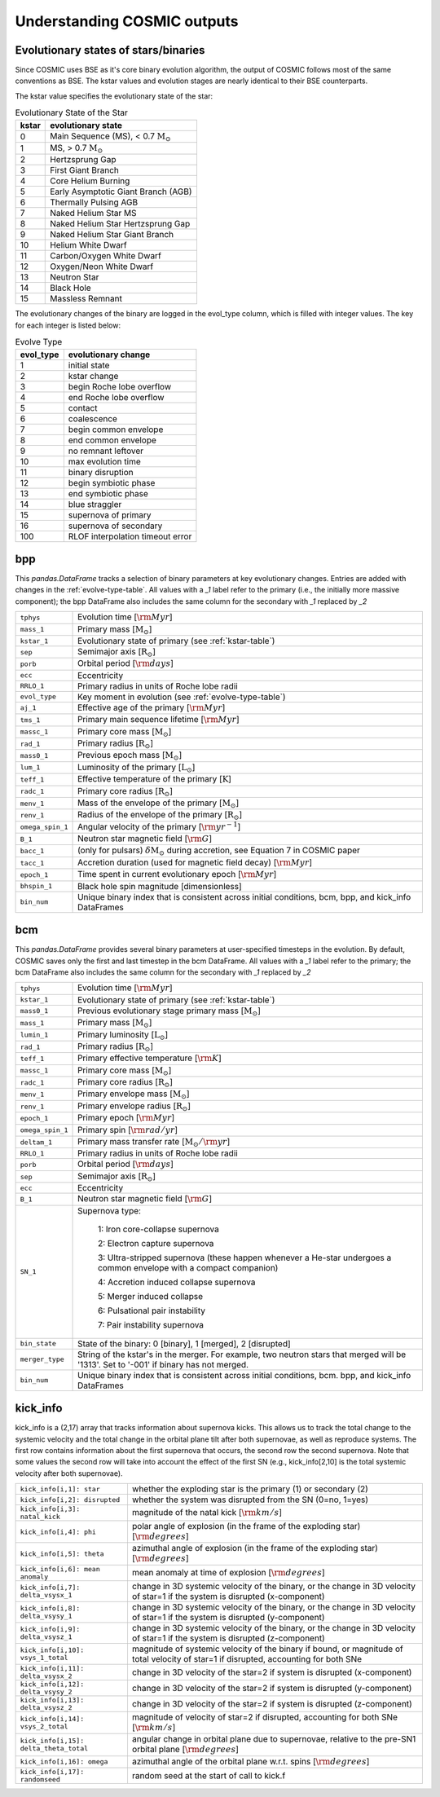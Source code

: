 .. _output_info:

############################
Understanding COSMIC outputs
############################

Evolutionary states of stars/binaries
-------------------------------------

Since COSMIC uses BSE as it's core binary evolution algorithm, the output of COSMIC follows most of the same conventions as BSE. The kstar values and evolution stages are nearly identical to their BSE counterparts.

The kstar value specifies the evolutionary state of the star:

.. _kstar-table:

.. table:: Evolutionary State of the Star

    =====   ==================
    kstar   evolutionary state
    =====   ==================
    0       Main Sequence (MS), < 0.7 :math:`{\mathrm{M}_\odot}`
    1       MS, > 0.7 :math:`{\mathrm{M}_\odot}`
    2       Hertzsprung Gap
    3       First Giant Branch
    4       Core Helium Burning
    5       Early Asymptotic Giant Branch (AGB)
    6       Thermally Pulsing AGB
    7       Naked Helium Star MS
    8       Naked Helium Star Hertzsprung Gap
    9       Naked Helium Star Giant Branch
    10      Helium White Dwarf
    11      Carbon/Oxygen White Dwarf
    12      Oxygen/Neon White Dwarf
    13      Neutron Star
    14      Black Hole
    15      Massless Remnant
    =====   ==================

The evolutionary changes of the binary are logged in the evol_type column, which is filled with integer values. The key for each integer is listed below:

.. _evolve-type-table:

.. table:: Evolve Type

    =========   =====================
    evol_type   evolutionary change
    =========   =====================
    1           initial state
    2           kstar change
    3           begin Roche lobe overflow
    4           end Roche lobe overflow
    5           contact
    6           coalescence
    7           begin common envelope
    8           end common envelope
    9           no remnant leftover
    10          max evolution time
    11          binary disruption
    12          begin symbiotic phase
    13          end symbiotic phase
    14          blue straggler
    15          supernova of primary
    16          supernova of secondary
    100         RLOF interpolation timeout error
    =========   =====================


bpp
---

This `pandas.DataFrame` tracks a selection of binary parameters at key evolutionary changes.
Entries are added with changes in the :ref:`evolve-type-table`.
All values with a `_1` label refer to the primary (i.e., the initially more massive component); the bpp DataFrame also includes the same column for the secondary with `_1` replaced by `_2`

================  =====================================================
``tphys``         Evolution time [:math:`{\rm{Myr}}`]
``mass_1``        Primary mass [:math:`{\mathrm{M}_\odot}`]
``kstar_1``       Evolutionary state of primary (see :ref:`kstar-table`)
``sep``           Semimajor axis [:math:`{\mathrm{R}_\odot}`]
``porb``          Orbital period [:math:`{\rm{days}}`]
``ecc``           Eccentricity
``RRLO_1``        Primary radius in units of Roche lobe radii
``evol_type``     Key moment in evolution (see :ref:`evolve-type-table`)
``aj_1``          Effective age of the primary [:math:`{\rm{Myr}}`]
``tms_1``         Primary main sequence lifetime [:math:`{\rm{Myr}}`]
``massc_1``       Primary core mass [:math:`{\mathrm{M}_\odot}`]
``rad_1``         Primary radius [:math:`{\mathrm{R}_\odot}`]
``mass0_1``       Previous epoch mass [:math:`{\mathrm{M}_\odot}`]
``lum_1``         Luminosity of the primary [:math:`{\mathrm{L}_\odot}`]
``teff_1``        Effective temperature of the primary [:math:`{\mathrm{K}}`]
``radc_1``        Primary core radius  [:math:`{\mathrm{R}_\odot}`]
``menv_1``        Mass of the envelope of the primary [:math:`{\mathrm{M}_\odot}`]
``renv_1``        Radius of the envelope of the primary [:math:`{\mathrm{R}_\odot}`]
``omega_spin_1``  Angular velocity of the primary [:math:`{\rm{yr}}^{-1}`]
``B_1``           Neutron star magnetic field [:math:`{\rm{G}}`]
``bacc_1``        (only for pulsars) :math:`\delta{\mathrm{M}_\odot}` during accretion, see Equation 7 in COSMIC paper
``tacc_1``        Accretion duration (used for magnetic field decay) [:math:`{\rm{Myr}}`]
``epoch_1``       Time spent in current evolutionary epoch [:math:`{\rm{Myr}}`]
``bhspin_1``      Black hole spin magnitude [dimensionless]
``bin_num``       Unique binary index that is consistent across initial conditions, bcm, bpp, and kick_info DataFrames
================  =====================================================



bcm
---
This `pandas.DataFrame` provides several binary parameters at user-specified timesteps in the evolution.
By default, COSMIC saves only the first and last timestep in the bcm DataFrame.
All values with a `_1` label refer to the primary; the bcm DataFrame also includes the same column for the secondary with `_1` replaced by `_2`

=================  =====================================================
``tphys``          Evolution time [:math:`\rm{Myr}`]
``kstar_1``        Evolutionary state of primary (see :ref:`kstar-table`)
``mass0_1``        Previous evolutionary stage primary mass [:math:`{\mathrm{M}_\odot}`]
``mass_1``         Primary mass [:math:`{\mathrm{M}_\odot}`]
``lumin_1``        Primary luminosity [:math:`{\mathrm{L}_\odot}`]
``rad_1``          Primary radius [:math:`{\mathrm{R}_\odot}`]
``teff_1``         Primary effective temperature [:math:`{\rm{K}}`]
``massc_1``        Primary core mass [:math:`{\mathrm{M}_\odot}`]
``radc_1``         Primary core radius [:math:`{\mathrm{R}_\odot}`]
``menv_1``         Primary envelope mass [:math:`{\mathrm{M}_\odot}`]
``renv_1``         Primary envelope radius [:math:`{\mathrm{R}_\odot}`]
``epoch_1``        Primary epoch [:math:`\rm{Myr}`]
``omega_spin_1``   Primary spin [:math:`\rm{rad/yr}`]
``deltam_1``       Primary mass transfer rate [:math:`{\mathrm{M}_\odot/\rm{yr}}`]
``RRLO_1``         Primary radius in units of Roche lobe radii
``porb``           Orbital period [:math:`\rm{days}`]
``sep``            Semimajor axis [:math:`\mathrm{R}_{\odot}`]
``ecc``            Eccentricity
``B_1``            Neutron star magnetic field [:math:`{\rm{G}}`]
``SN_1``           Supernova type:

                    1: Iron core-collapse supernova

                    2: Electron capture supernova

                    3: Ultra-stripped supernova (these happen whenever a He-star undergoes a common envelope with a compact companion)

                    4: Accretion induced collapse supernova

                    5: Merger induced collapse

                    6: Pulsational pair instability

                    7: Pair instability supernova
``bin_state``      State of the binary: 0 [binary], 1 [merged], 2 [disrupted]
``merger_type``    String of the kstar's in the merger. For example, two neutron stars that merged will be '1313'. Set to '-001' if binary has not merged. 
``bin_num``        Unique binary index that is consistent across initial conditions, bcm. bpp, and kick_info DataFrames
=================  =====================================================

kick_info
---------
kick_info is a (2,17) array that tracks information about supernova
kicks. This allows us to track the total change to the systemic
velocity and the total change in the orbital plane tilt after both
supernovae, as well as reproduce systems.
The first row contains information about the first supernova that
occurs, the second row the second supernova.
Note that some values the second row will take into account the
effect of the first SN (e.g., kick_info[2,10] is the total systemic
velocity after both supernovae).

==========================================  ========================================================================================================================================
``kick_info[i,1]: star``                    whether the exploding star is the primary (1) or secondary (2)
``kick_info[i,2]: disrupted``               whether the system was disrupted from the SN (0=no, 1=yes)
``kick_info[i,3]: natal_kick``              magnitude of the natal kick [:math:`{\rm{km/s}}`]
``kick_info[i,4]: phi``                     polar angle of explosion (in the frame of the exploding star) [:math:`{\rm{degrees}}`]
``kick_info[i,5]: theta``                   azimuthal angle of explosion (in the frame of the exploding star) [:math:`{\rm{degrees}}`]
``kick_info[i,6]: mean anomaly``            mean anomaly at time of explosion [:math:`{\rm{degrees}}`]
``kick_info[i,7]: delta_vsysx_1``           change in 3D systemic velocity of the binary, or the change in 3D velocity of star=1 if the system is disrupted (x-component)
``kick_info[i,8]: delta_vsysy_1``           change in 3D systemic velocity of the binary, or the change in 3D velocity of star=1 if the system is disrupted (y-component)
``kick_info[i,9]: delta_vsysz_1``           change in 3D systemic velocity of the binary, or the change in 3D velocity of star=1 if the system is disrupted (z-component)
``kick_info[i,10]: vsys_1_total``           magnitude of systemic velocity of the binary if bound, or magnitude of total velocity of star=1 if disrupted, accounting for both SNe
``kick_info[i,11]: delta_vsysx_2``          change in 3D velocity of the star=2 if system is disrupted (x-component)
``kick_info[i,12]: delta_vsysy_2``          change in 3D velocity of the star=2 if system is disrupted (y-component)
``kick_info[i,13]: delta_vsysz_2``          change in 3D velocity of the star=2 if system is disrupted (z-component)
``kick_info[i,14]: vsys_2_total``           magnitude of velocity of star=2 if disrupted, accounting for both SNe [:math:`{\rm{km/s}}`]
``kick_info[i,15]: delta_theta_total``      angular change in orbital plane due to supernovae, relative to the pre-SN1 orbital plane [:math:`{\rm{degrees}}`]
``kick_info[i,16]: omega``                  azimuthal angle of the orbital plane w.r.t. spins [:math:`{\rm{degrees}}`]
``kick_info[i,17]: randomseed``             random seed at the start of call to kick.f

==========================================  ========================================================================================================================================

